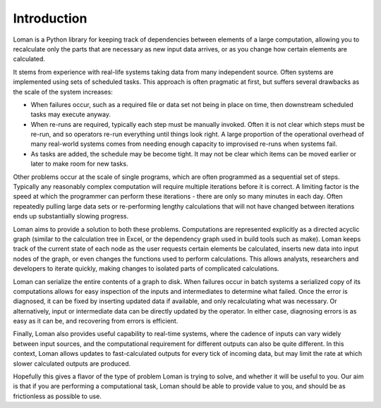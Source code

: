 Introduction
============

Loman is a Python library for keeping track of dependencies between elements of a large computation, allowing you to recalculate only the parts that are necessary as new input data arrives, or as you change how certain elements are calculated.

It stems from experience with real-life systems taking data from many independent source. Often systems are implemented using sets of scheduled tasks. This approach is often pragmatic at first, but suffers several drawbacks as the scale of the system increases:

* When failures occur, such as a required file or data set not being in place on time, then downstream scheduled tasks may execute anyway.
* When re-runs are required, typically each step must be manually invoked. Often it is not clear which steps must be re-run, and so operators re-run everything until things look right. A large proportion of the operational overhead of many real-world systems comes from needing enough capacity to improvised re-runs when systems fail.
* As tasks are added, the schedule may be become tight. It may not be clear which items can be moved earlier or later to make room for new tasks.

Other problems occur at the scale of single programs, which are often programmed as a sequential set of steps. Typically any reasonably complex computation will require multiple iterations before it is correct. A limiting factor is the speed at which the programmer can perform these iterations - there are only so many minutes in each day. Often repeatedly pulling large data sets or re-performing lengthy calculations that will not have changed between iterations ends up substantially slowing progress.

Loman aims to provide a solution to both these problems. Computations are represented explicitly as a directed acyclic graph (similar to the calculation tree in Excel, or the dependency graph used in build tools such as make). Loman keeps track of the current state of each node as the user requests certain elements be calculated, inserts new data into input nodes of the graph, or even changes the functions used to perform calculations. This allows analysts, researchers and developers to iterate quickly, making changes to isolated parts of complicated calculations.

Loman can serialize the entire contents of a graph to disk. When failures occur in batch systems a serialized copy of its computations allows for easy inspection of the inputs and intermediates to determine what failed. Once the error is diagnosed, it can be fixed by inserting updated data if available, and only recalculating what was necessary. Or alternatively, input or intermediate data can be directly updated by the operator. In either case, diagnosing errors is as easy as it can be, and recovering from errors is efficient.

Finally, Loman also provides useful capability to real-time systems, where the cadence of inputs can vary widely between input sources, and the computational requirement for different outputs can also be quite different. In this context, Loman allows updates to fast-calculated outputs for every tick of incoming data, but may limit the rate at which slower calculated outputs are produced.

Hopefully this gives a flavor of the type of problem Loman is trying to solve, and whether it will be useful to you. Our aim is that if you are performing a computational task, Loman should be able to provide value to you, and should be as frictionless as possible to use.